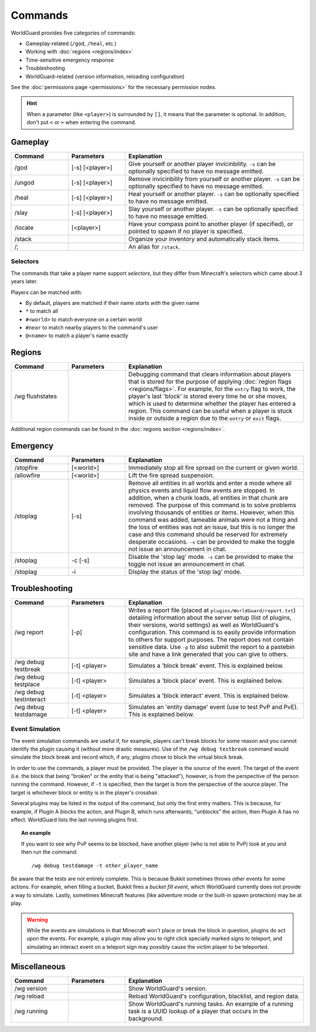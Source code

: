 ========
Commands
========

WorldGuard provides five categories of commands:

* Gameplay-related (``/god``, ``/heal``, etc.)
* Working with :doc:`regions <regions/index>`
* Time-sensitive emergency response
* Troubleshooting
* WorldGuard-related (version information, reloading configuration)

See the :doc:`permissions page <permissions>` for the necessary permission nodes.

.. hint::
    When a parameter (like ``<player>``) is surrounded by ``[]``, it means that the parameter is optional. In addition, don't put ``<`` or ``>`` when entering the command.

Gameplay
========

.. csv-table::
    :header: Command, Parameters, Explanation
    :widths: 8, 8, 25

    /god,"[-s] [<player>]","Give yourself or another player invicinbility. ``-s`` can be optionally specified to have no message emitted."
    /ungod,"[-s] [<player>]","Remove invicinbility from yourself or another player. ``-s`` can be optionally specified to have no message emitted."
    /heal,"[-s] [<player>]","Heal yourself or another player. ``-s`` can be optionally specified to have no message emitted."
    /slay,"[-s] [<player>]","Slay yourself or another player. ``-s`` can be optionally specified to have no message emitted."
    /locate,"[<player>]","Have your compass point to another player (if specified), or pointed to spawn if no player is specified."
    /stack,"","Organize your inventory and automatically stack items."
    /;,"","An alias for ``/stack``."

Selectors
~~~~~~~~~

The commands that take a player name support *selectors*, but they differ from Minecraft's selectors which came about 3 years later.

Players can be matched with:

* By default, players are matched if their name *starts with* the given name
* ``*`` to match all
* ``#<world>`` to match everyone on a certain world
* ``#near`` to match nearby players to the command's user
* ``@<name>`` to match a player's name exactly

Regions
=======

.. csv-table::
    :header: Command, Parameters, Explanation
    :widths: 8, 8, 25

    /wg flushstates,,"Debugging command that clears information about players that is stored for the purpose of applying :doc:`region flags <regions/flags>`. For example, for the ``entry`` flag to work, the player's last 'block' is stored every time he or she moves, which is used to determine whether the player has entered a region. This command can be useful when a player is stuck inside or outside a region due to the ``entry`` or ``exit`` flags."

Additional region commands can be found in the :doc:`regions section <regions/index>`.

Emergency
=========

.. csv-table::
    :header: Command, Parameters, Explanation
    :widths: 8, 8, 25

    /stopfire,[<world>],"Immediately stop all fire spread on the current or given world."
    /allowfire,[<world>],"Lift the fire spread suspension."
    /stoplag,[-s],"Remove all entities in all worlds and enter a mode where all physics events and liquid flow events are stopped. In addition, when a chunk loads, all entities in that chunk are removed. The purpose of this command is to solve problems involving thousands of entities or items. However, when this command was added, tameable animals were not a thing and the loss of entities was not an issue, but this is no longer the case and this command should be reserved for extremely desperate occasions. ``-s`` can be provided to make the toggle not issue an announcement in chat."
    /stoplag,-c [-s],"Disable the 'stop lag' mode. ``-s`` can be provided to make the toggle not issue an announcement in chat."
    /stoplag,-i,"Display the status of the 'stop lag' mode."

.. _troubleshooting:

Troubleshooting
===============

.. csv-table::
    :header: Command, Parameters, Explanation
    :widths: 8, 8, 25

    /wg report,[-p],"Writes a report file (placed at ``plugins/WorldGuard/report.txt``) detailing information about the server setup (list of plugins, their versions, world settings) as well as WorldGuard's configuration. This command is to easily provide information to others for support purposes. The report does not contain sensitive data. Use ``-p`` to also submit the report to a pastebin site and have a link generated that you can give to others."
    /wg debug testbreak,[-t] <player>,"Simulates a 'block break' event. This is explained below."
    /wg debug testplace,[-t] <player>,"Simulates a 'block place' event. This is explained below."
    /wg debug testinteract,[-t] <player>,"Simulates a 'block interact' event. This is explained below."
    /wg debug testdamage,[-t] <player>,"Simulates an 'entity damage' event (use to test PvP and PvE). This is explained below."

Event Simulation
~~~~~~~~~~~~~~~~

The event simulation commands are useful if, for example, players can't break blocks for some reason and you cannot identify the plugin causing it (without more drastic measures). Use of the ``/wg debug testbreak`` command would simulate the block break and record which, if any, plugins chose to block the virtual block break.

In order to use the commands, a player must be provided. The player is the *source* of the event. The target of the event (i.e. the block that being "broken" or the entity that is being "attacked"), however, is from the perspective of the person running the command. However, if ``-t`` is specified, then the target is from the perspective of the source player. The target is whichever block or entity is in the player's crosshair.

Several plugins may be listed in the output of the command, but only the first entry matters. This is because, for example, if Plugin A blocks the action, and Plugin B, which runs afterwards, "unblocks" the action, then Plugin A has no effect. WorldGuard lists the last running plugins first.

.. topic:: An example

    If you want to see why PvP seems to be blocked, have another player (who is not able to PvP) look at you and then run the command::

        /wg debug testdamage -t other_player_name

Be aware that the tests are not entirely complete. This is because Bukkit sometimes throws *other* events for some actions. For example, when filling a bucket, Bukkit fires a *bucket fill event*, which WorldGuard currently does not provide a way to simulate. Lastly, sometimes Minecraft features (like adventure mode or the built-in spawn protection) may be at play.

.. warning::

    While the events are simulations in that Minecraft won't place or break the block in question, plugins do act upon the events. For example, a plugin may allow you to right click specially marked signs to teleport, and simulating an interact event on a teleport sign may possibly cause the victim player to be teleported.


Miscellaneous
=============

.. csv-table::
    :header: Command, Parameters, Explanation
    :widths: 8, 8, 25

    /wg version,,"Show WorldGuard's version."
    /wg reload,,"Reload WorldGuard's configuration, blacklist, and region data."
    /wg running,,"Show WorldGuard's running tasks. An example of a running task is a UUID lookup of a player that occurs in the background."